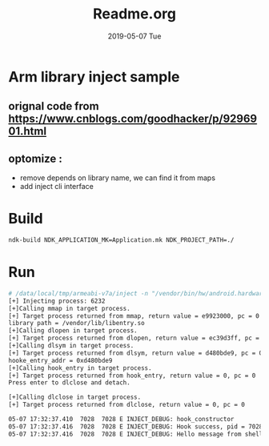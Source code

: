 # -*- coding:utf-8 -*-
#+LANGUAGE:  zh
#+TITLE:     Readme.org
#+AUTHOR:    
#+EMAIL:     schspa@Arch-Schspa
#+DATE:     2019-05-07 Tue
#+DESCRIPTION:Readme.org
#+KEYWORDS: 
#+TAGS:
#+FILETAGS: 
#+OPTIONS:   H:2 num:nil toc:t \n:t @:t ::t |:t ^:nil -:t f:t *:t <:t
#+OPTIONS:   TeX:t LaTeX:t skip:nil d:nil todo:t pri:nil 
#+LATEX_HEADER: \usepackage{fontspec}
#+LATEX_HEADER: \setmainfont{PingFang SC}

* Arm library inject sample
** orignal code from https://www.cnblogs.com/goodhacker/p/9296901.html
** optomize :
+ remove depends on library name, we can find it from maps
+ add inject cli interface

* Build
#+BEGIN_SRC bash
ndk-build NDK_APPLICATION_MK=Application.mk NDK_PROJECT_PATH=./
#+END_SRC

* Run
#+BEGIN_SRC bash
# /data/local/tmp/armeabi-v7a/inject -n "/vendor/bin/hw/android.hardware.camera.provider@2.4-service" --library "/vendor/lib/libentry.so" -e "hook_entry" -a "message from shell command"     
[+] Injecting process: 6232
[+]Calling mmap in target process.
[+] Target process returned from mmap, return value = e9923000, pc = 0 
library path = /vendor/lib/libentry.so
[+]Calling dlopen in target process.
[+] Target process returned from dlopen, return value = ec39d3ff, pc = 0 
[+]Calling dlsym in target process.
[+] Target process returned from dlsym, return value = d480bde9, pc = 0 
hooke_entry_addr = 0xd480bde9
[+]Calling hook_entry in target process.
[+] Target process returned from hook_entry, return value = 0, pc = 0 
Press enter to dlclose and detach.

[+]Calling dlclose in target process.
[+] Target process returned from dlclose, return value = 0, pc = 0 

#+END_SRC

#+BEGIN_SRC txt
05-07 17:32:37.410  7028  7028 E INJECT_DEBUG: hook_constructor
05-07 17:32:37.416  7028  7028 E INJECT_DEBUG: Hook success, pid = 7028
05-07 17:32:37.416  7028  7028 E INJECT_DEBUG: Hello message from shell command
#+END_SRC
